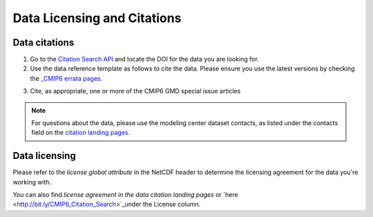 Data Licensing and Citations
============================


Data citations
--------------

1. Go to the `Citation Search API <http://bit.ly/CMIP6_Citation_Search>`_ and locate the DOI for the data you are looking for.
2. Use the data reference template as follows to cite the data. Please ensure you use the latest versions by checking the `_CMIP6 errata pages <https://errata.es-doc.org/static/index.html>`_. 

.. topic:: 

    Following is the data reference template.
    Authors (Publication Year). Title. Version YYYYMMDD Earth System Grid Federation. doi. 

    `Here <https://cera-www.dkrz.de/WDCC/ui/cerasearch/cmip6?input=CMIP6.CMIP.NOAA-GFDL.GFDL-ESM4>`_ is an example of the citation landing page


3. Cite, as appropriate, one or more of the CMIP6 GMD special issue articles

.. note:: For questions about the data, please use the modeling center dataset contacts, as listed under the contacts field on the `citation landing pages <https://cera-www.dkrz.de/WDCC/ui/cerasearch/cmip6?input=CMIP6.CMIP.NOAA-GFDL.GFDL-ESM4>`_.

.. seealso:: `CMIP6 Terms of use <https://pcmdi.llnl.gov/CMIP6/TermsOfUse/TermsOfUse6-1.html>`_ to appropriately cite the CMIP6 data.

Data licensing
---------------

Please refer to the *license global attribute* in the NetCDF header to determine the licensing agreement for the data you're working with.  

You can also find *license agreement in the data citation landing pages* or `here <http://bit.ly/CMIP6_Citation_Search>`_under the License column.
